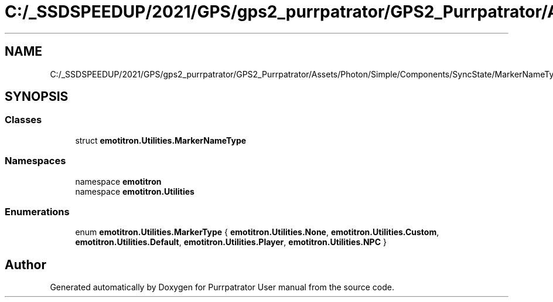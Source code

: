 .TH "C:/_SSDSPEEDUP/2021/GPS/gps2_purrpatrator/GPS2_Purrpatrator/Assets/Photon/Simple/Components/SyncState/MarkerNameType.cs" 3 "Mon Apr 18 2022" "Purrpatrator User manual" \" -*- nroff -*-
.ad l
.nh
.SH NAME
C:/_SSDSPEEDUP/2021/GPS/gps2_purrpatrator/GPS2_Purrpatrator/Assets/Photon/Simple/Components/SyncState/MarkerNameType.cs
.SH SYNOPSIS
.br
.PP
.SS "Classes"

.in +1c
.ti -1c
.RI "struct \fBemotitron\&.Utilities\&.MarkerNameType\fP"
.br
.in -1c
.SS "Namespaces"

.in +1c
.ti -1c
.RI "namespace \fBemotitron\fP"
.br
.ti -1c
.RI "namespace \fBemotitron\&.Utilities\fP"
.br
.in -1c
.SS "Enumerations"

.in +1c
.ti -1c
.RI "enum \fBemotitron\&.Utilities\&.MarkerType\fP { \fBemotitron\&.Utilities\&.None\fP, \fBemotitron\&.Utilities\&.Custom\fP, \fBemotitron\&.Utilities\&.Default\fP, \fBemotitron\&.Utilities\&.Player\fP, \fBemotitron\&.Utilities\&.NPC\fP }"
.br
.in -1c
.SH "Author"
.PP 
Generated automatically by Doxygen for Purrpatrator User manual from the source code\&.
